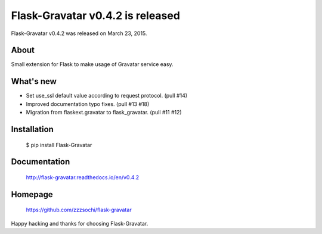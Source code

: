 ===================================
 Flask-Gravatar v0.4.2 is released
===================================

Flask-Gravatar v0.4.2 was released on March 23, 2015.

About
-----

Small extension for Flask to make usage of Gravatar service easy.

What's new
----------

- Set use_ssl default value according to request protocol. (pull #14)
- Improved documentation typo fixes. (pull #13 #18)
- Migration from flaskext.gravatar to flask_gravatar. (pull #11 #12)

Installation
------------

   $ pip install Flask-Gravatar

Documentation
-------------

   http://flask-gravatar.readthedocs.io/en/v0.4.2

Homepage
--------

   https://github.com/zzzsochi/flask-gravatar

Happy hacking and thanks for choosing Flask-Gravatar.

